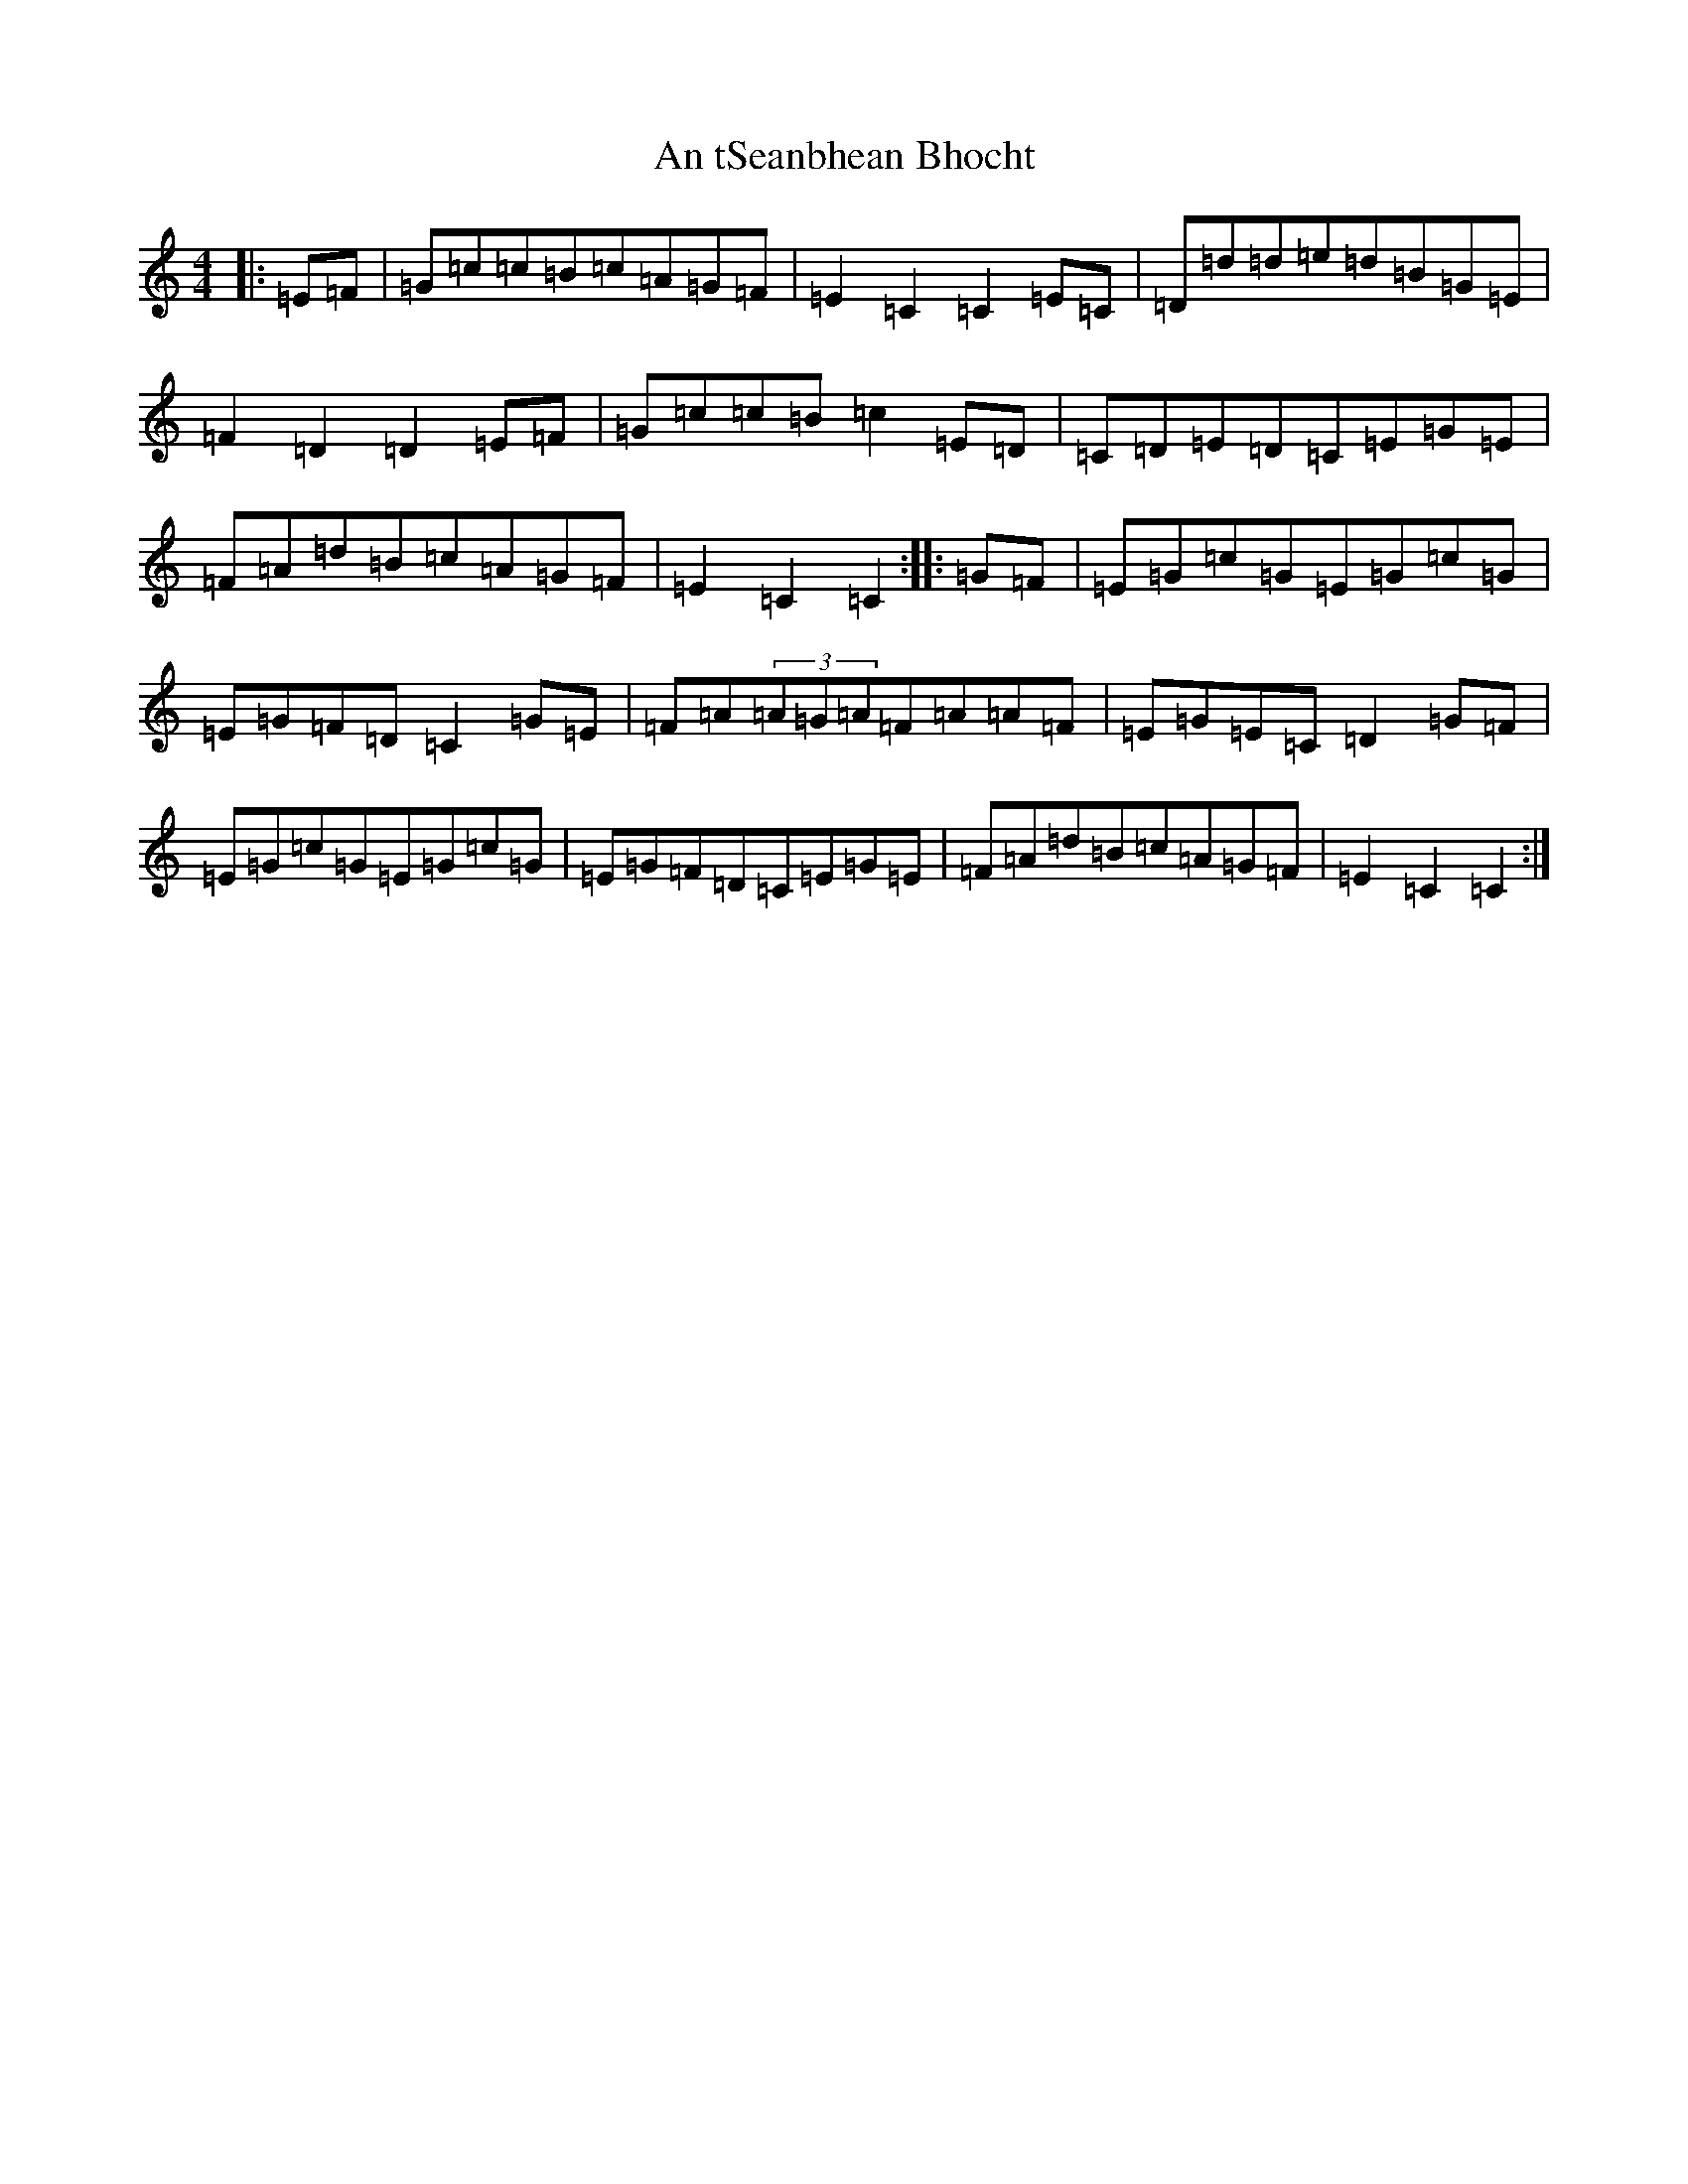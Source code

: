X: 14061
T: An tSeanbhean Bhocht
S: https://thesession.org/tunes/6517#setting6517
R: hornpipe
M:4/4
L:1/8
K: C Major
|:=E=F|=G=c=c=B=c=A=G=F|=E2=C2=C2=E=C|=D=d=d=e=d=B=G=E|=F2=D2=D2=E=F|=G=c=c=B=c2=E=D|=C=D=E=D=C=E=G=E|=F=A=d=B=c=A=G=F|=E2=C2=C2:||:=G=F|=E=G=c=G=E=G=c=G|=E=G=F=D=C2=G=E|=F=A(3=A=G=A=F=A=A=F|=E=G=E=C=D2=G=F|=E=G=c=G=E=G=c=G|=E=G=F=D=C=E=G=E|=F=A=d=B=c=A=G=F|=E2=C2=C2:|